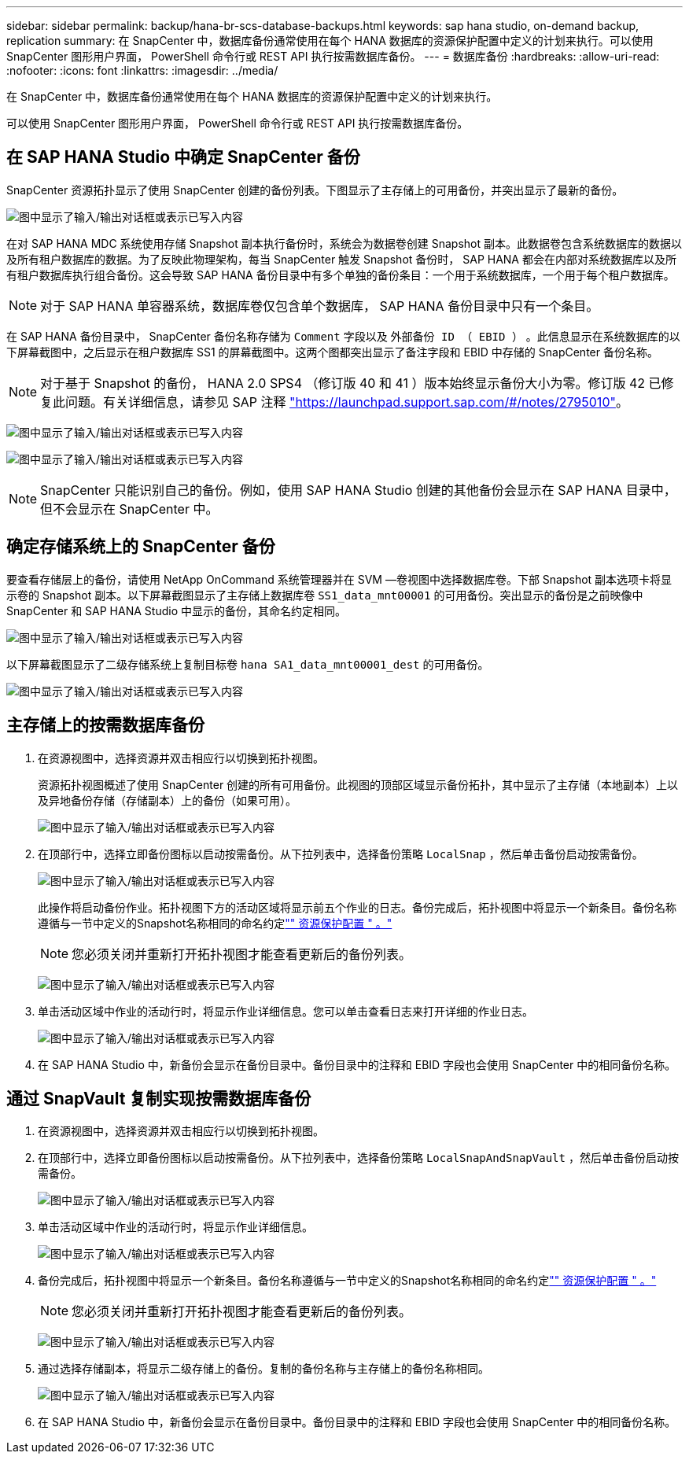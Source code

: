 ---
sidebar: sidebar 
permalink: backup/hana-br-scs-database-backups.html 
keywords: sap hana studio, on-demand backup, replication 
summary: 在 SnapCenter 中，数据库备份通常使用在每个 HANA 数据库的资源保护配置中定义的计划来执行。可以使用 SnapCenter 图形用户界面， PowerShell 命令行或 REST API 执行按需数据库备份。 
---
= 数据库备份
:hardbreaks:
:allow-uri-read: 
:nofooter: 
:icons: font
:linkattrs: 
:imagesdir: ../media/


[role="lead"]
在 SnapCenter 中，数据库备份通常使用在每个 HANA 数据库的资源保护配置中定义的计划来执行。

可以使用 SnapCenter 图形用户界面， PowerShell 命令行或 REST API 执行按需数据库备份。



== 在 SAP HANA Studio 中确定 SnapCenter 备份

SnapCenter 资源拓扑显示了使用 SnapCenter 创建的备份列表。下图显示了主存储上的可用备份，并突出显示了最新的备份。

image:saphana-br-scs-image82.png["图中显示了输入/输出对话框或表示已写入内容"]

在对 SAP HANA MDC 系统使用存储 Snapshot 副本执行备份时，系统会为数据卷创建 Snapshot 副本。此数据卷包含系统数据库的数据以及所有租户数据库的数据。为了反映此物理架构，每当 SnapCenter 触发 Snapshot 备份时， SAP HANA 都会在内部对系统数据库以及所有租户数据库执行组合备份。这会导致 SAP HANA 备份目录中有多个单独的备份条目：一个用于系统数据库，一个用于每个租户数据库。


NOTE: 对于 SAP HANA 单容器系统，数据库卷仅包含单个数据库， SAP HANA 备份目录中只有一个条目。

在 SAP HANA 备份目录中， SnapCenter 备份名称存储为 `Comment` 字段以及 `外部备份 ID （ EBID ）` 。此信息显示在系统数据库的以下屏幕截图中，之后显示在租户数据库 SS1 的屏幕截图中。这两个图都突出显示了备注字段和 EBID 中存储的 SnapCenter 备份名称。


NOTE: 对于基于 Snapshot 的备份， HANA 2.0 SPS4 （修订版 40 和 41 ）版本始终显示备份大小为零。修订版 42 已修复此问题。有关详细信息，请参见 SAP 注释 https://launchpad.support.sap.com/["https://launchpad.support.sap.com/#/notes/2795010"^]。

image:saphana-br-scs-image83.png["图中显示了输入/输出对话框或表示已写入内容"]

image:saphana-br-scs-image84.png["图中显示了输入/输出对话框或表示已写入内容"]


NOTE: SnapCenter 只能识别自己的备份。例如，使用 SAP HANA Studio 创建的其他备份会显示在 SAP HANA 目录中，但不会显示在 SnapCenter 中。



== 确定存储系统上的 SnapCenter 备份

要查看存储层上的备份，请使用 NetApp OnCommand 系统管理器并在 SVM —卷视图中选择数据库卷。下部 Snapshot 副本选项卡将显示卷的 Snapshot 副本。以下屏幕截图显示了主存储上数据库卷 `SS1_data_mnt00001` 的可用备份。突出显示的备份是之前映像中 SnapCenter 和 SAP HANA Studio 中显示的备份，其命名约定相同。

image:saphana-br-scs-image85.png["图中显示了输入/输出对话框或表示已写入内容"]

以下屏幕截图显示了二级存储系统上复制目标卷 `hana SA1_data_mnt00001_dest` 的可用备份。

image:saphana-br-scs-image86.png["图中显示了输入/输出对话框或表示已写入内容"]



== 主存储上的按需数据库备份

. 在资源视图中，选择资源并双击相应行以切换到拓扑视图。
+
资源拓扑视图概述了使用 SnapCenter 创建的所有可用备份。此视图的顶部区域显示备份拓扑，其中显示了主存储（本地副本）上以及异地备份存储（存储副本）上的备份（如果可用）。

+
image:saphana-br-scs-image86.5.png["图中显示了输入/输出对话框或表示已写入内容"]

. 在顶部行中，选择立即备份图标以启动按需备份。从下拉列表中，选择备份策略 `LocalSnap` ，然后单击备份启动按需备份。
+
image:saphana-br-scs-image87.png["图中显示了输入/输出对话框或表示已写入内容"]

+
此操作将启动备份作业。拓扑视图下方的活动区域将显示前五个作业的日志。备份完成后，拓扑视图中将显示一个新条目。备份名称遵循与一节中定义的Snapshot名称相同的命名约定link:hana-br-scs-resource-config-hana-database-backups.html#resource-protection["" 资源保护配置 " 。"]

+

NOTE: 您必须关闭并重新打开拓扑视图才能查看更新后的备份列表。

+
image:saphana-br-scs-image88.png["图中显示了输入/输出对话框或表示已写入内容"]

. 单击活动区域中作业的活动行时，将显示作业详细信息。您可以单击查看日志来打开详细的作业日志。
+
image:saphana-br-scs-image89.png["图中显示了输入/输出对话框或表示已写入内容"]

. 在 SAP HANA Studio 中，新备份会显示在备份目录中。备份目录中的注释和 EBID 字段也会使用 SnapCenter 中的相同备份名称。




== 通过 SnapVault 复制实现按需数据库备份

. 在资源视图中，选择资源并双击相应行以切换到拓扑视图。
. 在顶部行中，选择立即备份图标以启动按需备份。从下拉列表中，选择备份策略 `LocalSnapAndSnapVault` ，然后单击备份启动按需备份。
+
image:saphana-br-scs-image90.png["图中显示了输入/输出对话框或表示已写入内容"]

. 单击活动区域中作业的活动行时，将显示作业详细信息。
+
image:saphana-br-scs-image91.png["图中显示了输入/输出对话框或表示已写入内容"]

. 备份完成后，拓扑视图中将显示一个新条目。备份名称遵循与一节中定义的Snapshot名称相同的命名约定link:hana-br-scs-resource-config-hana-database-backups.html#resource-protection["" 资源保护配置 " 。"]
+

NOTE: 您必须关闭并重新打开拓扑视图才能查看更新后的备份列表。

+
image:saphana-br-scs-image92.png["图中显示了输入/输出对话框或表示已写入内容"]

. 通过选择存储副本，将显示二级存储上的备份。复制的备份名称与主存储上的备份名称相同。
+
image:saphana-br-scs-image93.png["图中显示了输入/输出对话框或表示已写入内容"]

. 在 SAP HANA Studio 中，新备份会显示在备份目录中。备份目录中的注释和 EBID 字段也会使用 SnapCenter 中的相同备份名称。

